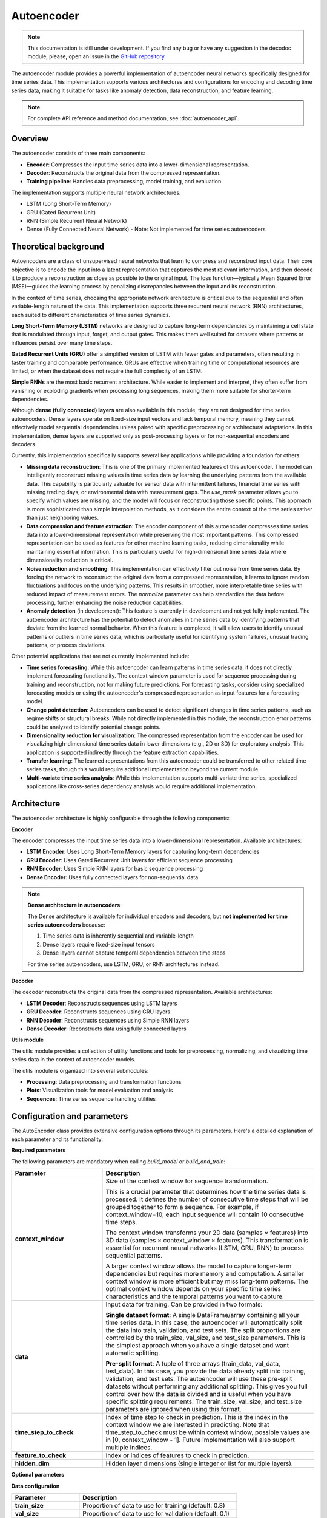 Autoencoder
===========

.. note::
    This documentation is still under development. If you find any bug or have any suggestion in the decodoc module, please, open an issue in the `GitHub repository <https://github.com/baobabsoluciones/mango>`_.

The autoencoder module provides a powerful implementation of autoencoder neural networks specifically designed for time series data. This implementation supports various architectures and configurations for encoding and decoding time series data, making it suitable for tasks like anomaly detection, data reconstruction, and feature learning.

.. note::
    For complete API reference and method documentation, see :doc:`autoencoder_api`.

Overview
~~~~~~~~

The autoencoder consists of three main components:

- **Encoder**: Compresses the input time series data into a lower-dimensional representation.
- **Decoder**: Reconstructs the original data from the compressed representation.
- **Training pipeline**: Handles data preprocessing, model training, and evaluation.

The implementation supports multiple neural network architectures:

- LSTM (Long Short-Term Memory)
- GRU (Gated Recurrent Unit)
- RNN (Simple Recurrent Neural Network)
- Dense (Fully Connected Neural Network) - Note: Not implemented for time series autoencoders

Theoretical background
~~~~~~~~~~~~~~~~~~~~~~

Autoencoders are a class of unsupervised neural networks that learn to compress and reconstruct input data. Their core objective is to encode the input into a latent representation that captures the most relevant information, and then decode it to produce a reconstruction as close as possible to the original input. The loss function—typically Mean Squared Error (MSE)—guides the learning process by penalizing discrepancies between the input and its reconstruction.

In the context of time series, choosing the appropriate network architecture is critical due to the sequential and often variable-length nature of the data. This implementation supports three recurrent neural network (RNN) architectures, each suited to different characteristics of time series dynamics.

**Long Short-Term Memory (LSTM)** networks are designed to capture long-term dependencies by maintaining a cell state that is modulated through input, forget, and output gates. This makes them well suited for datasets where patterns or influences persist over many time steps.

**Gated Recurrent Units (GRU)** offer a simplified version of LSTM with fewer gates and parameters, often resulting in faster training and comparable performance. GRUs are effective when training time or computational resources are limited, or when the dataset does not require the full complexity of an LSTM.

**Simple RNNs** are the most basic recurrent architecture. While easier to implement and interpret, they often suffer from vanishing or exploding gradients when processing long sequences, making them more suitable for shorter-term dependencies.

Although **dense (fully connected) layers** are also available in this module, they are not designed for time series autoencoders. Dense layers operate on fixed-size input vectors and lack temporal memory, meaning they cannot effectively model sequential dependencies unless paired with specific preprocessing or architectural adaptations. In this implementation, dense layers are supported only as post-processing layers or for non-sequential encoders and decoders.

Currently, this implementation specifically supports several key applications while providing a foundation for others:

- **Missing data reconstruction**: This is one of the primary implemented features of this autoencoder. The model can intelligently reconstruct missing values in time series data by learning the underlying patterns from the available data. This capability is particularly valuable for sensor data with intermittent failures, financial time series with missing trading days, or environmental data with measurement gaps. The `use_mask` parameter allows you to specify which values are missing, and the model will focus on reconstructing those specific points. This approach is more sophisticated than simple interpolation methods, as it considers the entire context of the time series rather than just neighboring values.

- **Data compression and feature extraction**: The encoder component of this autoencoder compresses time series data into a lower-dimensional representation while preserving the most important patterns. This compressed representation can be used as features for other machine learning tasks, reducing dimensionality while maintaining essential information. This is particularly useful for high-dimensional time series data where dimensionality reduction is critical.

- **Noise reduction and smoothing**: This implementation can effectively filter out noise from time series data. By forcing the network to reconstruct the original data from a compressed representation, it learns to ignore random fluctuations and focus on the underlying patterns. This results in smoother, more interpretable time series with reduced impact of measurement errors. The `normalize` parameter can help standardize the data before processing, further enhancing the noise reduction capabilities.

- **Anomaly detection** (in development): This feature is currently in development and not yet fully implemented. The autoencoder architecture has the potential to detect anomalies in time series data by identifying patterns that deviate from the learned normal behavior. When this feature is completed, it will allow users to identify unusual patterns or outliers in time series data, which is particularly useful for identifying system failures, unusual trading patterns, or process deviations.

Other potential applications that are not currently implemented include:

- **Time series forecasting**: While this autoencoder can learn patterns in time series data, it does not directly implement forecasting functionality. The context window parameter is used for sequence processing during training and reconstruction, not for making future predictions. For forecasting tasks, consider using specialized forecasting models or using the autoencoder's compressed representation as input features for a forecasting model.

- **Change point detection**: Autoencoders can be used to detect significant changes in time series patterns, such as regime shifts or structural breaks. While not directly implemented in this module, the reconstruction error patterns could be analyzed to identify potential change points.

- **Dimensionality reduction for visualization**: The compressed representation from the encoder can be used for visualizing high-dimensional time series data in lower dimensions (e.g., 2D or 3D) for exploratory analysis. This application is supported indirectly through the feature extraction capabilities.

- **Transfer learning**: The learned representations from this autoencoder could be transferred to other related time series tasks, though this would require additional implementation beyond the current module.

- **Multi-variate time series analysis**: While this implementation supports multi-variate time series, specialized applications like cross-series dependency analysis would require additional implementation.

Architecture
~~~~~~~~~~~~

The autoencoder architecture is highly configurable through the following components:

**Encoder**

The encoder compresses the input time series data into a lower-dimensional representation. Available architectures:

- **LSTM Encoder**: Uses Long Short-Term Memory layers for capturing long-term dependencies
- **GRU Encoder**: Uses Gated Recurrent Unit layers for efficient sequence processing
- **RNN Encoder**: Uses Simple RNN layers for basic sequence processing
- **Dense Encoder**: Uses fully connected layers for non-sequential data

.. note::
    **Dense architecture in autoencoders**:
    
    The Dense architecture is available for individual encoders and decoders, but **not implemented for time series autoencoders** because:
    
    1. Time series data is inherently sequential and variable-length
    2. Dense layers require fixed-size input tensors
    3. Dense layers cannot capture temporal dependencies between time steps
    
    For time series autoencoders, use LSTM, GRU, or RNN architectures instead.

**Decoder**

The decoder reconstructs the original data from the compressed representation. Available architectures:

- **LSTM Decoder**: Reconstructs sequences using LSTM layers
- **GRU Decoder**: Reconstructs sequences using GRU layers
- **RNN Decoder**: Reconstructs sequences using Simple RNN layers
- **Dense Decoder**: Reconstructs data using fully connected layers

**Utils module**

The utils module provides a collection of utility functions and tools for preprocessing, normalizing, and visualizing time series data in the context of autoencoder models.

The utils module is organized into several submodules:

- **Processing**: Data preprocessing and transformation functions
- **Plots**: Visualization tools for model evaluation and analysis
- **Sequences**: Time series sequence handling utilities

Configuration and parameters
~~~~~~~~~~~~~~~~~~~~~~~~~~~~

The AutoEncoder class provides extensive configuration options through its parameters. Here's a detailed explanation of each parameter and its functionality:

**Required parameters**

The following parameters are mandatory when calling `build_model` or `build_and_train`:

.. list-table::
   :header-rows: 1
   :widths: 30 70
   
   * - Parameter
     - Description
   * - **context_window**
     - Size of the context window for sequence transformation.
       
       This is a crucial parameter that determines how the time series data is processed. It defines the number of consecutive time steps that will be grouped together to form a sequence. For example, if context_window=10, each input sequence will contain 10 consecutive time steps.
       
       The context window transforms your 2D data (samples × features) into 3D data (samples × context_window × features). This transformation is essential for recurrent neural networks (LSTM, GRU, RNN) to process sequential patterns.
       
       A larger context window allows the model to capture longer-term dependencies but requires more memory and computation. A smaller context window is more efficient but may miss long-term patterns. The optimal context window depends on your specific time series characteristics and the temporal patterns you want to capture.
   * - **data**
     - Input data for training. Can be provided in two formats:
       
       **Single dataset format**: A single DataFrame/array containing all your time series data. In this case, the autoencoder will automatically split the data into train, validation, and test sets. The split proportions are controlled by the train_size, val_size, and test_size parameters. This is the simplest approach when you have a single dataset and want automatic splitting.
       
       **Pre-split format**: A tuple of three arrays (train_data, val_data, test_data). In this case, you provide the data already split into training, validation, and test sets. The autoencoder will use these pre-split datasets without performing any additional splitting. This gives you full control over how the data is divided and is useful when you have specific splitting requirements. The train_size, val_size, and test_size parameters are ignored when using this format.
   * - **time_step_to_check**
     - Index of time step to check in prediction. This is the index in the context window we are interested in predicting. Note that time_step_to_check must be within context window, possible values are in [0, context_window - 1]. Future implementation will also support multiple indices.
   * - **feature_to_check**
     - Index or indices of features to check in prediction.
   * - **hidden_dim**
     - Hidden layer dimensions (single integer or list for multiple layers).

**Optional parameters**

**Data configuration**

.. list-table::
   :header-rows: 1
   :widths: 30 70
   
   * - Parameter
     - Description
   * - **train_size**
     - Proportion of data to use for training (default: 0.8)
   * - **val_size**
     - Proportion of data to use for validation (default: 0.1)
   * - **test_size**
     - Proportion of data to use for testing (default: 0.1)
   * - **id_columns**
     - Column(s) to process data by groups (default: None)
   * - **feature_names**
     - Custom names for features (default: None)

**Data preprocessing**

.. list-table::
   :header-rows: 1
   :widths: 30 70
   
   * - Parameter
     - Description
   * - **imputer**
     - DataImputer instance for handling missing values (default: None)
   * - **normalize**
     - Whether to normalize the data (default: False)
   * - **normalization_method**
     - Method for normalization (default: "minmax")
       
       - "minmax": Min-Max scaling
       - "zscore": Standard scaling

**Model architecture**

.. list-table::
   :header-rows: 1
   :widths: 30 70
   
   * - Parameter
     - Description
   * - **form**
     - Neural network architecture type (default: "lstm")
       
       - "lstm": Long Short-Term Memory
       - "gru": Gated Recurrent Unit
       - "rnn": Simple RNN
       - "dense": Fully Connected 

.. warning::
    The Dense architecture is available for individual encoders and decoders, but **not implemented for time series autoencoders**. 
    If you select "dense" as the form parameter, the autoencoder will raise an error.

.. list-table::
   :header-rows: 1
   :widths: 30 70
   
   * - Parameter
     - Description
   * - **bidirectional_encoder**
     - Whether to use bidirectional layers in encoder (default: False)
   * - **bidirectional_decoder**
     - Whether to use bidirectional layers in decoder (default: False)
   * - **activation_encoder**
     - Activation function for encoder layers (default: None). Available options:
       
       - "sigmoid": Sigmoid activation function (outputs between 0 and 1)
       - "tanh": Hyperbolic tangent activation function (outputs between -1 and 1)
       - "relu": Rectified Linear Unit (outputs 0 for negative inputs, linear for positive)
       - "elu": Exponential Linear Unit (smoother than ReLU)
       - "selu": Scaled Exponential Linear Unit (self-normalizing)
       - "softmax": Softmax activation (outputs sum to 1)
       - "softplus": Softplus activation (smooth approximation of ReLU)
       - "softsign": Softsign activation (smooth approximation of tanh)
       - "hard_sigmoid": Hard sigmoid (piecewise linear approximation)
       - "exponential": Exponential activation
       - "linear": Linear activation (no transformation)
       - None: No activation function
   * - **activation_decoder**
     - Activation function for decoder layers (default: None)
       
       Same options as activation_encoder
   * - **use_post_decoder_dense**
     - Whether to add a dense layer after the decoder (default: False)

**Training configuration**

.. list-table::
   :header-rows: 1
   :widths: 30 70
   
   * - Parameter
     - Description
   * - **batch_size**
     - Batch size for training (default: 32)
   * - **epochs**
     - Number of training epochs (default: 100)
   * - **optimizer**
     - Optimizer to use (default: "adam"). Available options:
       
       - "adam": Adaptive Moment Estimation
       - "sgd": Stochastic Gradient Descent
       - "rmsprop": Root Mean Square Propagation
       - "adagrad": Adaptive Gradient Algorithm
       - "adadelta": Adaptive Delta
       - "adamax": Adam with infinity norm
       - "nadam": Nesterov Adam
   * - **use_mask**
     - Whether to use masking for missing values (default: False)
       
       If True and no custom_mask is provided, a mask will be automatically created:
       
       - 0 for null/missing values
       - 1 for non-null values
       
       If True and custom_mask is provided, the provided mask will be used instead
   * - **custom_mask**
     - Custom mask array for missing values. Must match the exact format of the training data:
       
       - If data is a single DataFrame/array: mask should be a numpy array with same shape
       - If data is a tuple of (train, val, test): mask should be a tuple of three arrays with matching shapes
       - If data includes ID columns: mask should preserve the same ID structure
   * - **shuffle**
     - Whether to shuffle the data during training (default: False)
   * - **shuffle_buffer_size**
     - Buffer size for shuffling (default: None, set to dataset size if shuffle=True)

**Early stopping and checkpointing**

.. list-table::
   :header-rows: 1
   :widths: 30 70
   
   * - Parameter
     - Description
   * - **patience**
     - Number of epochs to wait before early stopping (default: 10)
   * - **use_early_stopping**
     - Whether to use early stopping (default: True)
   * - **checkpoint**
     - Save model checkpoint every N epochs (default: 10)

**Logging and visualization**

.. list-table::
   :header-rows: 1
   :widths: 30 70
   
   * - Parameter
     - Description
   * - **verbose**
     - Whether to print detailed information during training (default: False)
   * - **save_path**
     - Directory path to save model checkpoints and plots (default: "autoencoder" in current directory)

**Feature configuration**

.. list-table::
   :header-rows: 1
   :widths: 30 70
   
   * - Parameter
     - Description
   * - **feature_names**
     - Custom names for features (default: None)
   * - **feature_weights**
     - Weights for each feature in loss calculation (default: None)
       
       Can be a list of weights with length equal to the number of features. Higher weights will increase the importance of those features in the loss function.

Loss function calculation
~~~~~~~~~~~~~~~~~~~~~~~~~

The autoencoder uses Mean Squared Error (MSE) as its default loss function, which is calculated as follows:

1. **Basic MSE calculation**:
   - For each time step and feature, the loss is calculated as: MSE = (x - x̂)²
   - Where x is the original value and x̂ is the reconstructed value
   - The final loss is the mean of all squared differences

2. **Feature weighting**:
   - If feature_weights is provided, each feature's contribution to the loss is weighted
   - Weighted MSE = Σ(wᵢ * (xᵢ - x̂ᵢ)²) / Σ(wᵢ)
   - Where wᵢ is the weight for feature i

3. **Masked loss**:
   - When use_mask=True, the loss is only calculated for non-masked positions
   - Masked MSE = Σ(mᵢ * (xᵢ - x̂ᵢ)²) / Σ(mᵢ)
   - Where mᵢ is 1 for non-masked positions and 0 for masked positions

4. **Time step selection**:
   - The loss can be focused on specific time steps using time_step_to_check
   - This is useful when certain time steps are more important for reconstruction

Example of loss calculation with different configurations:

.. code-block:: python

    # Basic MSE without weights or masks
    loss = mean_squared_error(original_data, reconstructed_data)

    # Weighted MSE with feature weights
    loss = weighted_mean_squared_error(
        original_data,
        reconstructed_data,
        feature_weights=[1.0, 2.0, 0.5]  # Higher weight for second feature
    )

    # Masked MSE for handling missing values
    loss = masked_mean_squared_error(
        original_data,
        reconstructed_data,
        mask=mask  # 1 for valid values, 0 for missing values
    )

Input data examples
~~~~~~~~~~~~~~~~~~~

**Basic configuration with automatic splitting**

.. code-block:: python

    # Import required libraries
    import pandas as pd
    import numpy as np
    
    # Create a sample time series DataFrame with 100 time steps and 3 features
    time_steps = 100
    features = 3
    time_series_df = pd.DataFrame(
        np.random.randn(time_steps, features),
        columns=['temperature', 'humidity', 'pressure']
    )
    
    # Initialize and train the autoencoder
    autoencoder = AutoEncoder()
    autoencoder.build_and_train(
        context_window=10,
        data=time_series_df,  # DataFrame with shape (100, 3)
        time_step_to_check=[0],
        feature_to_check=[0, 1],
        hidden_dim=64,
        form="lstm",
        train_size=0.8,
        val_size=0.1,
        test_size=0.1
    )

**Manual data splitting**

.. code-block:: python

    # Import required libraries
    import pandas as pd
    import numpy as np
    from sklearn.model_selection import train_test_split
    
    # Create a sample time series DataFrame
    time_steps = 100
    features = 3
    time_series_df = pd.DataFrame(
        np.random.randn(time_steps, features),
        columns=['temperature', 'humidity', 'pressure']
    )
    
    # Manually split the data
    train_data, temp_data = train_test_split(time_series_df, train_size=0.8, shuffle=False)
    val_data, test_data = train_test_split(temp_data, train_size=0.5, shuffle=False)
    
    # Initialize and train the autoencoder with pre-split data
    autoencoder = AutoEncoder()
    autoencoder.build_and_train(
        context_window=10,
        data=(train_data, val_data, test_data),  # Tuple of three DataFrames
        time_step_to_check=[0],
        feature_to_check=[0, 1],
        hidden_dim=64,
        form="lstm"
    )

**Custom preprocessing**

.. code-block:: python

    # Create custom imputer
    imputer = DataImputer(strategy="knn", k_neighbors=5)
    
    # Initialize and train the autoencoder with custom preprocessing
    autoencoder = AutoEncoder()
    autoencoder.build_and_train(
        context_window=10,
        data=time_series_df,  # DataFrame with missing values
        time_step_to_check=[0],
        feature_to_check=[0, 1],
        hidden_dim=[128, 64, 32],
        form="lstm",
        imputer=imputer,
        normalize=True,
        normalization_method="minmax",
        bidirectional_encoder=True,
        bidirectional_decoder=True
    )


Usage
~~~~~

The AutoEncoder can be used in two ways:

1. Using the combined `build_and_train` method for a streamlined workflow
2. Using separate `build_model` and `train` methods for more control over the process

**Basic usage with build_and_train**

The simplest way to use the autoencoder is with the combined `build_and_train` method:

.. code-block:: python

    from mango_time_series.models import AutoEncoder
    import pandas as pd
    import numpy as np
    
    # Create a sample time series DataFrame
    time_steps = 100
    features = 3
    time_series_df = pd.DataFrame(
        np.random.randn(time_steps, features),
        columns=['temperature', 'humidity', 'pressure']
    )

    # Initialize the autoencoder
    autoencoder = AutoEncoder()

    # Build and train the model in one step
    autoencoder.build_and_train(
        context_window=10,
        data=time_series_df,  # DataFrame with shape (100, 3)
        time_step_to_check=[0],
        feature_to_check=[0, 1],
        hidden_dim=64,
        form="lstm",
        bidirectional_encoder=True,
        bidirectional_decoder=True,
        normalize=True,
        normalization_method="minmax",
        epochs=100
    )

    # After training, always reconstruct to evaluate the model
    autoencoder.reconstruct()

**Separate build and train**

For more control over the process, you can separate the model building and training steps:

.. code-block:: python

    from mango_time_series.models import AutoEncoder
    import pandas as pd
    import numpy as np
    
    # Create a sample time series DataFrame
    time_steps = 100
    features = 3
    time_series_df = pd.DataFrame(
        np.random.randn(time_steps, features),
        columns=['temperature', 'humidity', 'pressure']
    )

    # Initialize the autoencoder
    autoencoder = AutoEncoder()

    # First, build the model
    autoencoder.build_model(
        context_window=10,
        data=time_series_df,  # DataFrame with shape (100, 3)
        time_step_to_check=[0],
        feature_to_check=[0, 1],
        hidden_dim=64,
        form="lstm",
        bidirectional_encoder=True,
        bidirectional_decoder=True,
        normalize=True,
        normalization_method="minmax"
    )

    # Then train the model with specific training parameters
    autoencoder.train(
        epochs=100,
        batch_size=32,
        checkpoint=10,
        use_early_stopping=True,
        patience=10
    )

    # After training, always reconstruct to evaluate the model
    autoencoder.reconstruct()

**Evaluating the model with reconstruct**

The `reconstruct` method generates several visualizations to evaluate the model's performance on the training data:

1. **Reconstruction Plot**: Shows the actual vs. reconstructed data for each feature
   - Uses `plot_actual_and_reconstructed` from `mango_time_series.models.utils.plots`
   - Displays time series data with actual values in blue and reconstructed values in red
   - Includes feature names and time step information
   - Saved as "reconstruction.png" in the specified save_path

2. **Loss History Plot**: Shows the training and validation loss over epochs
   - Uses `plot_loss_history` from `mango_time_series.models.utils.plots`
   - Displays training loss in blue and validation loss in red
   - Includes epoch information and loss values
   - Saved as "loss_history.png" in the specified save_path

**Using the trained model with reconstruct_new_data**

Once you have trained and evaluated your model using `reconstruct`, you can use the `reconstruct_new_data` method to apply the trained autoencoder to new, unseen data. 

The method supports iterative reconstruction in case of missing values, where the model can refine its output over multiple passes, potentially improving the quality of the reconstruction.

Example of reconstruct_new_data usage:

.. code-block:: python

    # Reconstruct new data with multiple iterations
    results = autoencoder.reconstruct_new_data(
        new_data,
        iterations=3,  # Number of reconstruction iterations
        id_columns=["id"],  # Columns to identify different time series
        save_path="path/to/save"  # Where to save the results and plots
    )
    

**Visualizations for reconstruct_new_data**

The `reconstruct_new_data` method generates several visualizations to help analyze the reconstruction of new data:

1. **Reconstruction Plot**: Similar to the one in `reconstruct`, but for the new data
   - Uses `plot_actual_and_reconstructed` from `mango_time_series.models.utils.plots`
   - Shows actual vs. reconstructed values for each feature
   - Includes feature names and time step information
   - Saved as "reconstruction_new_data.png" in the specified save_path

2. **Reconstruction Iterations Plot**: Shows how the reconstruction improves over iterations
   - Uses `plot_reconstruction_iterations` from `mango_time_series.models.utils.plots`
   - Displays the evolution of reconstructed values across iterations
   - Includes feature names and iteration information
   - Saved as "reconstruction_iterations.png" in the specified save_path

3. **Error Distribution Plot**: Shows the distribution of reconstruction errors
   - Uses `plot_error_distribution` from `mango_time_series.models.utils.plots`
   - Displays histograms of reconstruction errors for each feature
   - Includes feature names and error statistics
   - Saved as "error_distribution.png" in the specified save_path

Model persistence
~~~~~~~~~~~~~~~~~

During training, the model is automatically saved in two ways:

1. **Checkpoints**: Every N epochs (specified by the `checkpoint` parameter, default: 10)
2. **Best model**: The model with the best validation loss is saved at the end of training

In addition to model weights, the persistence mechanism now stores all necessary metadata for future reconstruction and inference. This includes:

- Normalization parameters (min-max values or z-score statistics)
- Feature names and order
- Time steps and features used for reconstruction
- ID-based normalization structure (if applicable)
- The normalization method used during training

This ensures that when a model is loaded for inference, it applies the same preprocessing steps as during training, avoiding inconsistencies or the need to reconfigure the environment.

You can also manually save and load models using the following methods:

.. code-block:: python

    # Manually save model (useful for saving intermediate states)
    autoencoder.save(save_path="models", filename="my_model.pkl")
    
    # Load a previously saved model
    loaded_model = AutoEncoder.load_from_pickle("models/my_model.pkl")
    
    # Use the loaded model to reconstruct new data
    results = loaded_model.reconstruct_new_data(new_data)

Once loaded, the model can reconstruct new data without requiring re-specification of preprocessing settings, as all relevant parameters are embedded in the saved object.